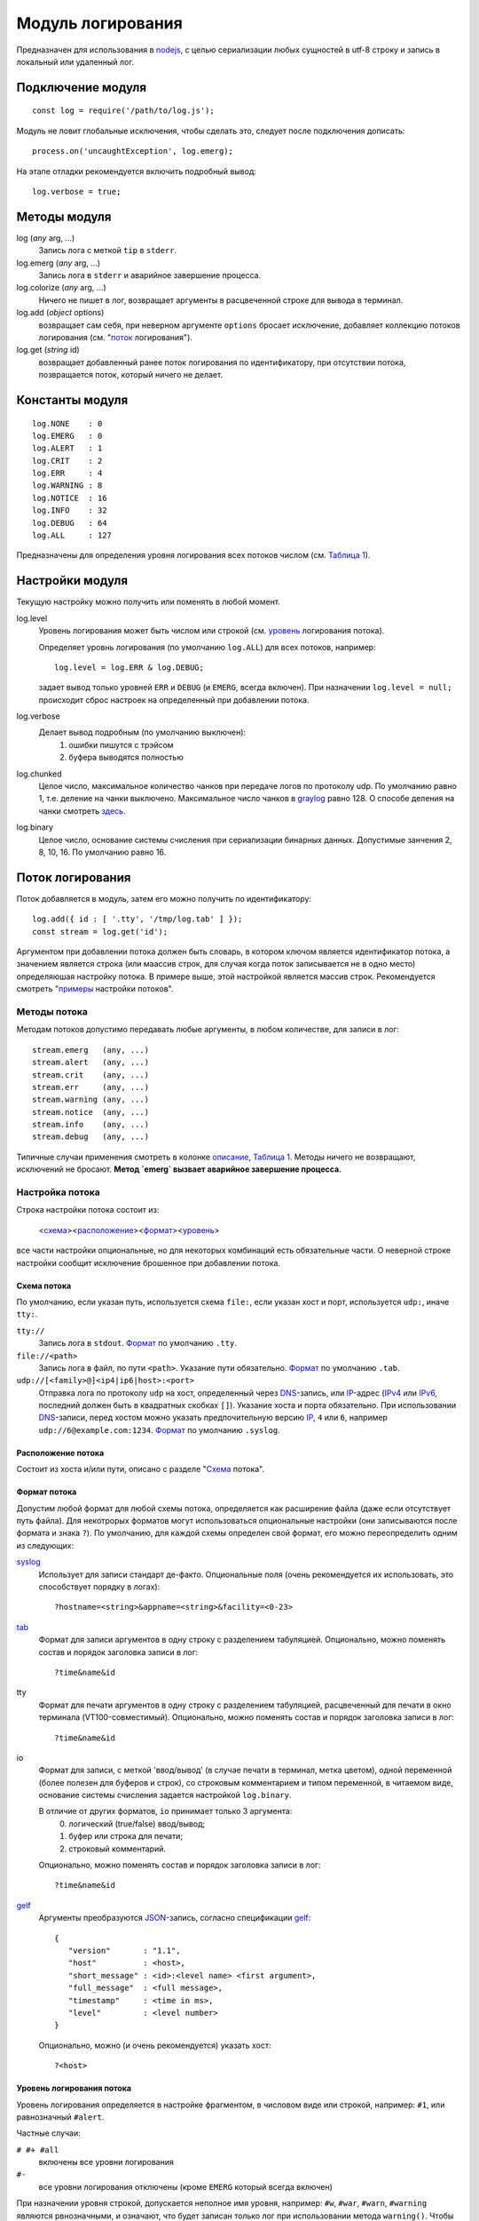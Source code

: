 ==================
Модуль логирования
==================
Предназначен для использования в nodejs_, с целью сериализации любых сущностей
в utf-8 строку и запись в локальный или удаленный лог.

Подключение модуля
==================
::

   const log = require('/path/to/log.js');

Модуль не ловит глобальные исключения, чтобы сделать это,
следует после подключения дописать::

   process.on('uncaughtException', log.emerg);

На этапе отладки рекомендуется включить подробный вывод::

   log.verbose = true;

Методы модуля
=============
log (*any* arg, ...)
   Запись лога с меткой ``tip`` в ``stderr``.

log.emerg (*any* arg, ...)
   Запись лога в ``stderr`` и аварийное завершение процесса.

log.colorize (*any* arg, ...)
   Ничего не пишет в лог, возвращает аргументы в расцвеченной строке для вывода
   в терминал.

log.add (*object* options)
   возвращает сам себя, при неверном аргументе ``options`` бросает исключение,
   добавляет коллекцию потоков логирования (см. "`поток`_ логирования").

log.get (*string* id)
   возвращает добавленный ранее поток логирования по идентификатору,
   при отсутствии потока, позвращается поток, который ничего не делает.

Константы модуля
================
::

   log.NONE    : 0
   log.EMERG   : 0
   log.ALERT   : 1
   log.CRIT    : 2
   log.ERR     : 4
   log.WARNING : 8
   log.NOTICE  : 16
   log.INFO    : 32
   log.DEBUG   : 64
   log.ALL     : 127

Предназначены для определения уровня логирования всех потоков числом
(см. `Таблица 1`_).

Настройки модуля
================
Текущую настройку можно получить или поменять в любой момент.

log.level
   Уровень логирования может быть числом или строкой
   (см. уровень_ логирования потока).

   Определяет уровнь логирования (по умолчанию ``log.ALL``) для всех потоков,
   например::

      log.level = log.ERR & log.DEBUG;

   задает вывод только уровней ``ERR`` и ``DEBUG`` (и ``EMERG``,
   всегда включен).
   При назначении ``log.level = null;`` происходит сброс настроек на
   определенный при добавлении потока.

log.verbose
   Делает вывод подробным (по умолчанию выключен):
      1) ошибки пишутся с трэйсом
      2) буфера выводятся полностью

log.chunked
   Целое число, максимальное количество чанков при передаче логов по протоколу
   udp. По умолчанию равно 1, т.е. деление на чанки выключено. Максимальное
   число чанков в graylog_ равно 128. О способе деления на чанки смотреть
   `здесь <http://docs.graylog.org/en/2.4/pages/gelf.html#chunking>`_.

log.binary
   Целое число, основание системы счисления при сериализации бинарных данных.
   Допустимые занчения 2, 8, 10, 16. По умолчанию равно 16.

_`Поток` логирования
====================
Поток добавляется в модуль, затем его можно получить по идентификатору::

   log.add({ id : [ '.tty', '/tmp/log.tab' ] });
   const stream = log.get('id');

Аргументом при добавлении потока должен быть словарь, в котором ключом
является идентификатор потока, а значением является строка (или маассив строк,
для случая когда поток записывается не в одно место) определяюшая настройку
потока. В примере выше, этой настройкой является массив строк.
Рекомендуется смотреть "`примеры`_ настройки потоков".

Методы потока
-------------
Методам потоков допустимо передавать любые аргументы, в любом количестве,
для записи в лог::

   stream.emerg   (any, ...)
   stream.alert   (any, ...)
   stream.crit    (any, ...)
   stream.err     (any, ...)
   stream.warning (any, ...)
   stream.notice  (any, ...)
   stream.info    (any, ...)
   stream.debug   (any, ...)

Типичные случаи применения смотреть в колонке описание_, `Таблица 1`_.
Методы ничего не возвращают, исключений не бросают.
**Метод `emerg` вызвает аварийное завершение процесса.**

Настройка потока
----------------
Строка настройки потока состоит из:

   <схема_><расположение_><формат_><уровень_>

все части настройки опциональные, но для некоторых комбинаций есть обязательные
части. О неверной строке настройки сообщит исключение брошенное при добавлении
потока.

_`Схема` потока
```````````````
По умолчанию, если указан путь, используется схема ``file:``,
если указан хост и порт, используется ``udp:``, иначе ``tty:``.

``tty://``
   Запись лога в ``stdout``.
   Формат_ по умолчанию ``.tty``.

``file://<path>``
   Запись лога в файл, по пути ``<path>``. Указание пути обязательно.
   Формат_ по умолчанию ``.tab``.

``udp://[<family>@]<ip4|ip6|host>:<port>``
   Отправка лога по протоколу ``udp`` на хост, определенный через DNS_-запись,
   или IP_-адрес (IPv4_ или IPv6_, последний должен быть в квадратных скобках
   ``[]``). Указание хоста и порта обязательно. При использовании DNS_-записи,
   перед хостом можно указать предпочительную версию IP_, ``4`` или ``6``,
   например ``udp://6@example.com:1234``.
   Формат_ по умолчанию ``.syslog``.

_`Расположение` потока
``````````````````````
Состоит из хоста и/или пути, описано с разделе "Схема_ потока".

_`Формат` потока
````````````````
Допустим любой формат для любой схемы потока, определяется как расширение файла
(даже если отсутствует путь файла). Для некотрорых форматов могут использоваться
опциональные настройки (они записываются после формата и знака ``?``).
По умолчанию, для каждой схемы определен свой формат, его можно переопределить
одним из следующих:

syslog_
   Использует для записи стандарт де-факто.
   Опциональные поля (очень рекомендуется их использовать, это способствует
   порядку в логах)::

      ?hostname=<string>&appname=<string>&facility=<0-23>

tab_
   Формат для записи аргументов в одну строку с разделением табуляцией.
   Опционально, можно поменять состав и порядок заголовка записи в лог::

      ?time&name&id

tty
   Формат для печати аргументов в одну строку с разделением табуляцией,
   расцвеченный для печати в окно терминала (VT100-совместимый).
   Опционально, можно поменять состав и порядок заголовка записи в лог::

      ?time&name&id

io
   Формат для записи, с меткой 'ввод/вывод' (в случае печати в терминал,
   метка цветом), одной переменной (более полезен для буферов и строк),
   со строковым комментарием и типом переменной, в читаемом
   виде, основание системы счисления задается настройкой ``log.binary``.

   В отличие от других форматов, ``io`` принимает только 3 аргумента:
      0) логический (true/false) ввод/вывод;
      1) буфер или строка для печати;
      2) строковый комментарий.

   Опционально, можно поменять состав и порядок заголовка записи в лог::

      ?time&name&id

gelf_
   Аргументы преобразуются JSON_-запись, согласно спецификации gelf_::

      {
         "version"       : "1.1",
         "host"          : <host>,
         "short_message" : <id>:<level name> <first argument>,
         "full_message"  : <full message>,
         "timestamp"     : <time in ms>,
         "level"         : <level number>
      }

   Опционально, можно (и очень рекомендуется) указать хост::

      ?<host>

_`Уровень` логирования потока
`````````````````````````````
Уровень логирования определяется в настройке фрагментом, в числовом виде или
строкой, например: ``#1``, или равнозначный ``#alert``.

Частные случаи:

``# #+ #all``
   включены все уровни логирования

``#-``
   все уровни логирования отключены (кроме ``EMERG`` который всегда включен)

При назначении уровня строкой, допускается неполное имя уровня, например:
``#w``, ``#war``, ``#warn``, ``#warning`` являются рвнозначными, и означают,
что будет записан только лог при использовании метода ``warning()``.
Чтобы были записаны более критичные методы, необходимо добавить знак ``+`` в
конце, например: ``#warning+``. Знак ``+`` также служет разделителем
перечисления уровней, например ``w+c`` означает, что будут записаны уровни
``warning`` и ``crit``, а запись ``d+w+c+`` означает, что будут записаны уровни
``debug``, ``warning``, ``crit`` и ``alert`` (уровень ``emerg`` пишется всегда).

_`Примеры` настроек потока
``````````````````````````
``''``
   Пустая строка, запись с расцветкой в ``stdout`` (при отсутсвии хоста и пути,
   по умолчанию, используется схема ``tty``), со всеми заголовками,
   включены все уровни логирования.

``'?#-'``
   Запись в ``stderr`` только уровень ``emerg`` с расцветкой, без заголовков.

``'#d+w+'``
   Запись с расцветкой в ``stdout``, со всеми заголовками, включены уровни
   ``debug``, ``warning`` и более критичные.

``'/tmp/dummy.log'``
   Запись в файл ``/tmp/dummy.log``, формат ``tab`` (по умолчанию), со всеми
   заголовками.

``[ '.io?', '/tmp/dummy.log?time#err+' ]``
   Массив строк, запись в два потока:
      1) в ``stdout`` с расцветкой, формате ввода/вывода, без заголовков;
      2) файл ``/tmp/dummy.log``, формат ``tab``, с одним заголовком
         'время записи', включены уровни ``err`` и более критичные.

``'udp://4@example.com:6514/.gelf?node#notice+'``
   Каждая запись лога отправляется ``udp``-пакетом (или чанками) на адрес
   IPv4_ который соответствует DNS_-записи ``example.com``, порт 6514,
   формат gelf_, в который подставляется в поле ``host`` строка ``node``,
   включен уровень логирования ``notice`` и более критичные.

``'//[::1]/?hostname=node&appname=chat&facility=1'``
   Каждая запись лога отправляется ``udp``-пакетом (при наличии хоста,
   по умолчанию, используется схема ``udp``) на адрес IPv6_ ``::1``
   (обычно соответсвует записи localhost), порт ``514``
   (используется по умолчанию), формат syslog_; поля: ``hostname`` = ``node``
   (имя хоста), ``appname`` = ``chat`` (имя приложения), ``facility`` = ``1``
   (сообщения пользовательского уровня); пишутся логи всех уровней.

``'//6@:6514'``
   Каждая запись лога отправляется ``udp``-пакетом на адрес
   IPv6_ который соответствует DNS_-записи ``localhost`` (используется по
   умолчанию, обычно соответсвует ``[::1]``), порт 6514, формат syslog_,
   пишутся логи всех уровней.

Ротация логов
=============
Ротация осуществляется через отправку в родительский процесс nodejs_ сигнала
SIGUSR2 (12). При использовании этого модуля логирования, сигнал SIGUSR2 не
приведет к завершению процесса. Пример отправки сигнала::

   pkill --signal SIGUSR2 --full 'nodejs /path/to/nodejs-app/'

При получении сигнала ротации, происходит:
   1) закрытие (безусловное) и открытие/создание файлов лога;
   2) обновление DNS_-записи (если хост определен такой записью),
      при ошибке обновления, логи отправляются на хост с ранее определенным
      IP_-адресом, либо не ведется, если адрес не был получен.

Раз в минуту начиная со старта процесса происходит попытка открытия для
неоткрытых файлов, либо получение IP_ по DNS_-записи, если он ранее
не был получен.

Приложение
==========
_`Таблица 1`. Уровни логирования

======== ========= ========= ===================================================
Уровень  Метод     Константа _`Описание`
======== ========= ========= ===================================================
NONE     <stream>  -         Запись только в ``stderr`` с пометкой ``tip``
EMERG    emerg     0         Отказ системы (дальнейшая работа невозможна)
ALERT    alert     1         Система требует незамедлительного внимания
CRIT     crit      2         Критичное состояние
ERR      err       4         Ошибка
WARNING  warning   8         Предупреждение
NOTICE   notice    16        Значимое информационное сообщение
INFO     info      32        Информационное сообщение
DEBUG    debug     64        Отладочное сообщение
======== ========= ========= ===================================================

.. _nodejs:   https://nodejs.org/
.. _syslog:   https://tools.ietf.org/html/rfc5424
.. _JSON:     https://json.org/json-ru.html
.. _DNS:      https://ru.wikipedia.org/wiki/DNS
.. _IP:       https://ru.wikipedia.org/wiki/IP
.. _IPv4:     https://ru.wikipedia.org/wiki/IPv4
.. _IPv6:     https://ru.wikipedia.org/wiki/IPv6
.. _tab:      https://ru.wikipedia.org/wiki/TSV
.. _graylog:  http://docs.graylog.org/en/2.4/index.html
.. _gelf:     http://docs.graylog.org/en/2.4/pages/gelf.html

